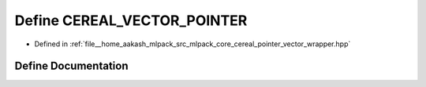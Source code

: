 .. _exhale_define_pointer__vector__wrapper_8hpp_1a41867b0abe424ba343fffbb402072544:

Define CEREAL_VECTOR_POINTER
============================

- Defined in :ref:`file__home_aakash_mlpack_src_mlpack_core_cereal_pointer_vector_wrapper.hpp`


Define Documentation
--------------------


.. doxygendefine:: CEREAL_VECTOR_POINTER
